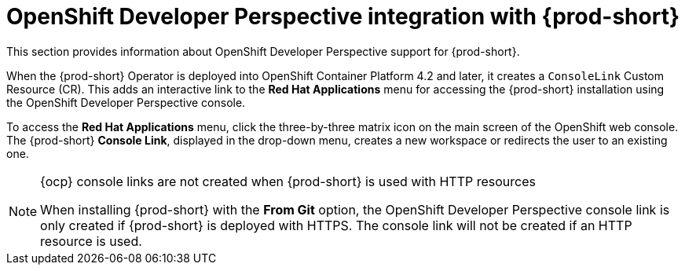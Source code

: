 // Module included in the following assemblies:
//
// accessing-{prod-id-short}-from-openshift-developer-perspective

[id="openshift-developer-perspective-integration-with-che_{context}"]
= OpenShift Developer Perspective integration with {prod-short}

This section provides information about OpenShift Developer Perspective support for {prod-short}.

When the {prod-short} Operator is deployed into OpenShift Container Platform 4.2 and later, it creates a `ConsoleLink` Custom Resource (CR). This adds an interactive link to the *Red Hat Applications* menu for accessing the {prod-short} installation using the OpenShift Developer Perspective console.

To access the *Red Hat Applications* menu, click the three-by-three matrix icon on the main screen of the OpenShift web console. The {prod-short} *Console Link*, displayed in the drop-down menu, creates a new workspace or redirects the user to an existing one.

[NOTE]
====
.{ocp} console links are not created when {prod-short} is used with HTTP resources

When installing {prod-short} with the *From Git* option, the OpenShift Developer Perspective console link is only created if {prod-short} is deployed with HTTPS. The console link will not be created if an HTTP resource is used.
====
